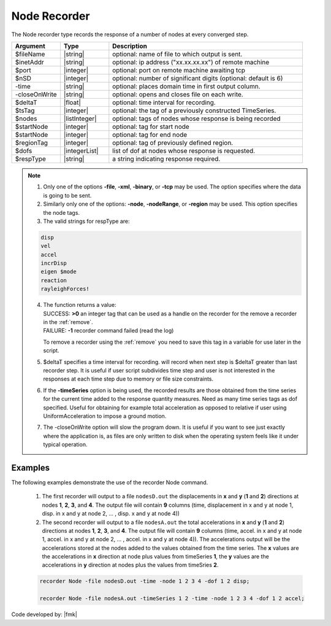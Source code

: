 .. _nodeRecorder:

Node Recorder
^^^^^^^^^^^^^

The Node recorder type records the response of a number of nodes at every converged step. 

.. function:: recorder(Node, <-file $filename>,<-xml $filename>,<-binary $filename>,<-tcp $inetAddress $port>, <-precision  $nSD>, <-timeSeries $tsTag>,<-time>,<-dT $deltaT>, <-closeOnWrite>, <-node  $nodeTags>,< -nodeRange $startNode $endNode>,<-region $regionTag> -dof $dofs $respType)
   :noindex:

.. csv-table:: 
   :header: "Argument", "Type", "Description"
   :widths: 10, 10, 40

   $fileName, |string|, optional: name of file to which output is sent.
   $inetAddr, |string|, optional: ip address ("xx.xx.xx.xx") of remote machine
   $port, |integer|, optional: port on remote machine awaiting tcp
   $nSD, |integer|, optional: number of significant digits (optional: default is 6)
   -time, |string|, optional: places domain time in first output column.
   -closeOnWrite, |string|, optional: opens and closes file on each write.
   $deltaT, |float|, optional: time interval for recording.
   $tsTag, |integer|, optional: the tag of a previously constructed TimeSeries. 
   $nodes, |listInteger|, optional: tags of nodes whose response is being recorded
   $startNode, |integer|, optional: tag for start node
   $startNode, |integer|, optional: tag for end node 
   $regionTag, |integer|, optional: tag of previously defined region.
   $dofs, |integerList|, list of dof at nodes whose response is requested.
   $respType, |string|,  a string indicating response required.

.. note::
   1. Only one of the options **-file**, **-xml**, **-binary**, or **-tcp** may be used. The option specifies where the data is going to be sent.

   2. Similarly only one of the options: **-node**, **-nodeRange**, or **-region** may be used. This option specifies the node tags.

   3. The valid strings for respType are:

   .. code:: none

      disp
      vel
      accel
      incrDisp
      eigen $mode
      reaction
      rayleighForces!

   4. | The function returns a value:   
      | SUCCESS: **>0** an integer tag that can be used as a handle on the recorder for the remove a recorder in the :ref:`remove`.
      | FAILURE: **-1** recorder command failed (read the log)

      To remove a recorder using the :ref:`remove` you need to save this tag in a variable for use later in the script.

   5. $deltaT specifies a time interval for recording. will record when next step is $deltaT greater than last recorder step. It is useful if user script subdivides time step and user is not interested in the responses at each time step due to memory or file size constraints.

   6. If the **-timeSeries** option is being used, the recorded results are those obtained from the time series for the current time added to the response quantity measures. Need as many time series tags as dof specified. Useful for obtaining for example total acceleration as opposed to relative if user using UniformAcceleration to impose a ground motion.

   7. The -closeOnWrite option will slow the program down. It is useful if you want to see just exactly where the application is, as files are only written to disk when the operating system feels like it under typical operation.


Examples
--------

The following examples demonstrate the use of the recorder Node command.

   1. The first recorder will output to a file ``nodesD.out`` the displacements in **x** and **y** (**1** and **2**) directions at nodes **1**, **2**, **3**, and **4**. The output file will contain **9** columns (time, displacement in x and y at node 1, disp. in x and y at node 2, ... , disp. x and y at node 4))

   2. The second recorder will output to a file ``nodesA.out`` the total accelerations in **x** and **y** (**1** and **2**) directions at nodes **1**, **2**, **3**, and **4**. The output file will contain **9** columns (time, accel. in x and y at node 1, accel. in x and y at node 2, ... , accel. in x and y at node 4)). The accelerations output will be the accelerations stored at the nodes added to the values obtained from the time series. The **x** values are the accelerations in **x** direction at node plus values from timeSeries **1**, the **y** values are the accelerations in **y** direction at nodes plus the values from timeSries **2**.

   .. code:: tcl
   
     recorder Node -file nodesD.out -time -node 1 2 3 4 -dof 1 2 disp;

     recorder Node -file nodesA.out -timeSeries 1 2 -time -node 1 2 3 4 -dof 1 2 accel;


Code developed by: |fmk|
